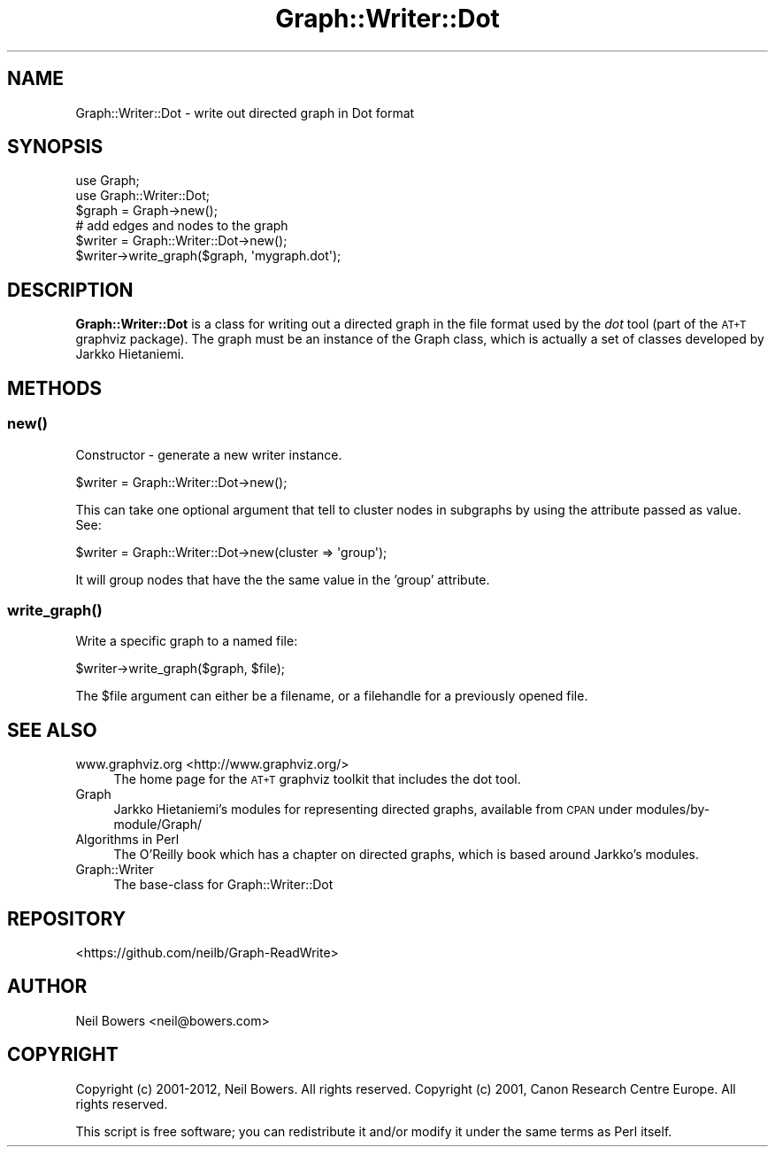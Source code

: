 .\" Automatically generated by Pod::Man 4.14 (Pod::Simple 3.40)
.\"
.\" Standard preamble:
.\" ========================================================================
.de Sp \" Vertical space (when we can't use .PP)
.if t .sp .5v
.if n .sp
..
.de Vb \" Begin verbatim text
.ft CW
.nf
.ne \\$1
..
.de Ve \" End verbatim text
.ft R
.fi
..
.\" Set up some character translations and predefined strings.  \*(-- will
.\" give an unbreakable dash, \*(PI will give pi, \*(L" will give a left
.\" double quote, and \*(R" will give a right double quote.  \*(C+ will
.\" give a nicer C++.  Capital omega is used to do unbreakable dashes and
.\" therefore won't be available.  \*(C` and \*(C' expand to `' in nroff,
.\" nothing in troff, for use with C<>.
.tr \(*W-
.ds C+ C\v'-.1v'\h'-1p'\s-2+\h'-1p'+\s0\v'.1v'\h'-1p'
.ie n \{\
.    ds -- \(*W-
.    ds PI pi
.    if (\n(.H=4u)&(1m=24u) .ds -- \(*W\h'-12u'\(*W\h'-12u'-\" diablo 10 pitch
.    if (\n(.H=4u)&(1m=20u) .ds -- \(*W\h'-12u'\(*W\h'-8u'-\"  diablo 12 pitch
.    ds L" ""
.    ds R" ""
.    ds C` ""
.    ds C' ""
'br\}
.el\{\
.    ds -- \|\(em\|
.    ds PI \(*p
.    ds L" ``
.    ds R" ''
.    ds C`
.    ds C'
'br\}
.\"
.\" Escape single quotes in literal strings from groff's Unicode transform.
.ie \n(.g .ds Aq \(aq
.el       .ds Aq '
.\"
.\" If the F register is >0, we'll generate index entries on stderr for
.\" titles (.TH), headers (.SH), subsections (.SS), items (.Ip), and index
.\" entries marked with X<> in POD.  Of course, you'll have to process the
.\" output yourself in some meaningful fashion.
.\"
.\" Avoid warning from groff about undefined register 'F'.
.de IX
..
.nr rF 0
.if \n(.g .if rF .nr rF 1
.if (\n(rF:(\n(.g==0)) \{\
.    if \nF \{\
.        de IX
.        tm Index:\\$1\t\\n%\t"\\$2"
..
.        if !\nF==2 \{\
.            nr % 0
.            nr F 2
.        \}
.    \}
.\}
.rr rF
.\" ========================================================================
.\"
.IX Title "Graph::Writer::Dot 3"
.TH Graph::Writer::Dot 3 "2016-08-05" "perl v5.32.0" "User Contributed Perl Documentation"
.\" For nroff, turn off justification.  Always turn off hyphenation; it makes
.\" way too many mistakes in technical documents.
.if n .ad l
.nh
.SH "NAME"
Graph::Writer::Dot \- write out directed graph in Dot format
.SH "SYNOPSIS"
.IX Header "SYNOPSIS"
.Vb 2
\&  use Graph;
\&  use Graph::Writer::Dot;
\&
\&  $graph = Graph\->new();
\&  # add edges and nodes to the graph
\&
\&  $writer = Graph::Writer::Dot\->new();
\&  $writer\->write_graph($graph, \*(Aqmygraph.dot\*(Aq);
.Ve
.SH "DESCRIPTION"
.IX Header "DESCRIPTION"
\&\fBGraph::Writer::Dot\fR is a class for writing out a directed graph
in the file format used by the \fIdot\fR tool (part of the \s-1AT+T\s0 graphviz
package).
The graph must be an instance of the Graph class, which is
actually a set of classes developed by Jarkko Hietaniemi.
.SH "METHODS"
.IX Header "METHODS"
.SS "\fBnew()\fP"
.IX Subsection "new()"
Constructor \- generate a new writer instance.
.PP
.Vb 1
\&  $writer = Graph::Writer::Dot\->new();
.Ve
.PP
This can take one optional argument that tell to cluster nodes in subgraphs
by using the attribute passed as value. See:
.PP
.Vb 1
\&  $writer = Graph::Writer::Dot\->new(cluster => \*(Aqgroup\*(Aq);
.Ve
.PP
It will group nodes that have the the same value in the 'group' attribute.
.SS "\fBwrite_graph()\fP"
.IX Subsection "write_graph()"
Write a specific graph to a named file:
.PP
.Vb 1
\&  $writer\->write_graph($graph, $file);
.Ve
.PP
The \f(CW$file\fR argument can either be a filename,
or a filehandle for a previously opened file.
.SH "SEE ALSO"
.IX Header "SEE ALSO"
.IP "www.graphviz.org <http://www.graphviz.org/>" 4
.IX Item "www.graphviz.org <http://www.graphviz.org/>"
The home page for the \s-1AT+T\s0 graphviz toolkit that
includes the dot tool.
.IP "Graph" 4
.IX Item "Graph"
Jarkko Hietaniemi's modules for representing directed graphs,
available from \s-1CPAN\s0 under modules/by\-module/Graph/
.IP "Algorithms in Perl" 4
.IX Item "Algorithms in Perl"
The O'Reilly book which has a chapter on directed graphs,
which is based around Jarkko's modules.
.IP "Graph::Writer" 4
.IX Item "Graph::Writer"
The base-class for Graph::Writer::Dot
.SH "REPOSITORY"
.IX Header "REPOSITORY"
<https://github.com/neilb/Graph\-ReadWrite>
.SH "AUTHOR"
.IX Header "AUTHOR"
Neil Bowers <neil@bowers.com>
.SH "COPYRIGHT"
.IX Header "COPYRIGHT"
Copyright (c) 2001\-2012, Neil Bowers. All rights reserved.
Copyright (c) 2001, Canon Research Centre Europe. All rights reserved.
.PP
This script is free software; you can redistribute it and/or modify
it under the same terms as Perl itself.
